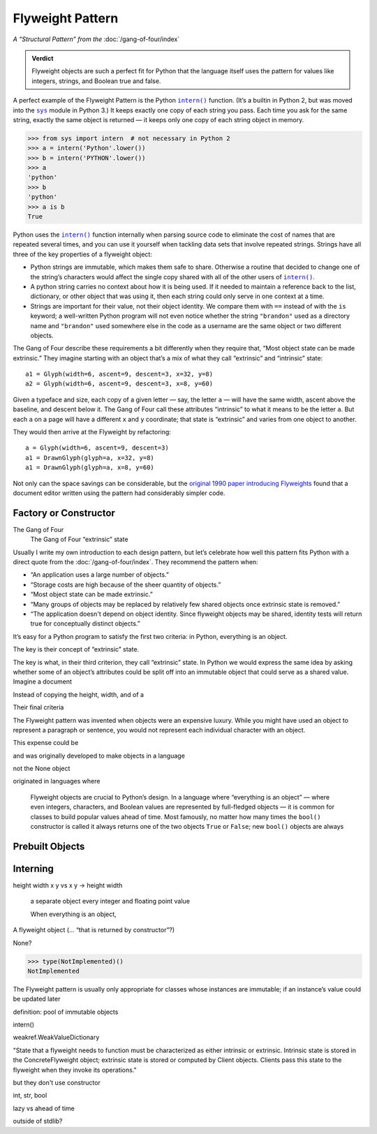 
===================
 Flyweight Pattern
===================

*A “Structural Pattern” from the* :doc:`/gang-of-four/index`

.. admonition:: Verdict

   Flyweight objects are such a perfect fit for Python
   that the language itself uses the pattern
   for values like integers, strings, and Boolean true and false.

A perfect example of the Flyweight Pattern
is the Python |intern|_ function.
(It’s a builtin in Python 2,
but was moved into the |sys|_ module in Python 3.)
It keeps exactly one copy of each string you pass.
Each time you ask for the same string,
exactly the same object is returned —
it keeps only one copy of each string object in memory.

.. |intern| replace:: ``intern()``
.. _intern: https://docs.python.org/3/library/sys.html#sys.intern

.. |sys| replace:: ``sys``
.. _sys: https://docs.python.org/3/library/sys.html

>>> from sys import intern  # not necessary in Python 2
>>> a = intern('Python'.lower())
>>> b = intern('PYTHON'.lower())
>>> a
'python'
>>> b
'python'
>>> a is b
True

Python uses the |intern|_ function internally when parsing source code
to eliminate the cost of names that are repeated several times,
and you can use it yourself when tackling data sets
that involve repeated strings.
Strings have all three of the key properties of a flyweight object:

* Python strings are immutable,
  which makes them safe to share.
  Otherwise a routine that decided to change one of the string’s characters
  would affect the single copy shared with all of the other users
  of |intern|_.

* A python string carries no context about how it is being used.
  If it needed to maintain a reference back
  to the list, dictionary, or other object that was using it,
  then each string could only serve in one context at a time.

* Strings are important for their value,
  not their object identity.
  We compare them with ``==`` instead of with the ``is`` keyword;
  a well-written Python program will not even notice
  whether the string ``"brandon"`` used as a directory name
  and ``"brandon"`` used somewhere else in the code as a username
  are the same object or two different objects.

The Gang of Four describe these requirements a bit differently
when they require that, “Most object state can be made extrinsic.”
They imagine starting with an object that’s a mix
of what they call “extrinsic” and “intrinsic” state::

    a1 = Glyph(width=6, ascent=9, descent=3, x=32, y=8)
    a2 = Glyph(width=6, ascent=9, descent=3, x=8, y=60)

Given a typeface and size,
each copy of a given letter — say, the letter ``a`` —
will have the same width, ascent above the baseline, and descent below it.
The Gang of Four call these attributes “intrinsic”
to what it means to be the letter ``a``.
But each ``a`` on a page will have a different ``x`` and ``y`` coordinate;
that state is “extrinsic” and varies from one object to another.

They would then arrive at the Flyweight by refactoring::

    a = Glyph(width=6, ascent=9, descent=3)
    a1 = DrawnGlyph(glyph=a, x=32, y=8)
    a1 = DrawnGlyph(glyph=a, x=8, y=60)

Not only can the space savings can be considerable,
but the `original 1990 paper introducing Flyweights <https://www.researchgate.net/profile/Mark_Linton2/publication/220877079_Glyphs_flyweight_objects_for_user_interfaces/links/58adbb6345851503be91e1dc/Glyphs-flyweight-objects-for-user-interfaces.pdf?origin=publication_detail>`_
found that a document editor written using the pattern
had considerably simpler code.

Factory or Constructor
======================

The Gang of Four 
  The Gang of Four  “extrinsic” state




Usually I write my own introduction to each design pattern,
but let’s celebrate how well this pattern fits Python
with a direct quote from the :doc:`/gang-of-four/index`.
They recommend the pattern when:

* “An application uses a large number of objects.”
* “Storage costs are high because of the sheer quantity of objects.”
* “Most object state can be made extrinsic.”
* “Many groups of objects may be replaced by relatively few shared
  objects once extrinsic state is removed.”
* “The application doesn't depend on object identity. Since flyweight
  objects may be shared, identity tests will return true for
  conceptually distinct objects.”

It’s easy for a Python program to satisfy the first two criteria:
in Python, everything is an object.

The key is their concept of “extrinsic” state.



The key is what, in their third criterion, they call “extrinsic” state.
In Python we would express the same idea by asking
whether some of an object’s attributes
could be split off into an immutable object
that could serve as a shared value.
Imagine a document


Instead of copying the height, width, and  of a 


Their final criteria



The Flyweight pattern was invented
when objects were an expensive luxury.
While you might have used an object to represent a paragraph or sentence,
you would not represent each individual character with an object.

This expense could be 

and 
was originally developed
to make objects 
in a language


not the None object

originated in languages
where 

   Flyweight objects are crucial to Python’s design.
   In a language where “everything is an object” —
   where even integers, characters, and Boolean values
   are represented by full-fledged objects —
   it is common for classes to build popular values ahead of time.
   Most famously,
   no matter how many times the ``bool()`` constructor is called
   it always returns one of the two objects ``True`` or ``False``;
   new ``bool()`` objects are always
   

Prebuilt Objects
================


Interning
=========



height width x y    vs   x y  ->   height width


   
   a separate object every integer and floating point value
   
   When everything is an object,
   

.. TODO mention that this is confused with “singleton” once the
   Disambiguation section is written




A flyweight object (... “that is returned by constructor”?)

None?

>>> type(NotImplemented)()
NotImplemented

The Flyweight pattern is usually only appropriate
for classes whose instances are immutable;
if an instance’s value could be updated later

definition: pool of immutable objects

intern()


weakref.WeakValueDictionary

"State that a flyweight needs to function must be characterized as
either intrinsic or extrinsic. Intrinsic state is stored in the
ConcreteFlyweight object; extrinsic state is stored or computed by
Client objects. Clients pass this state to the flyweight when they
invoke its operations."

but they don't use constructor

int, str, bool

lazy vs ahead of time

outside of stdlib?


